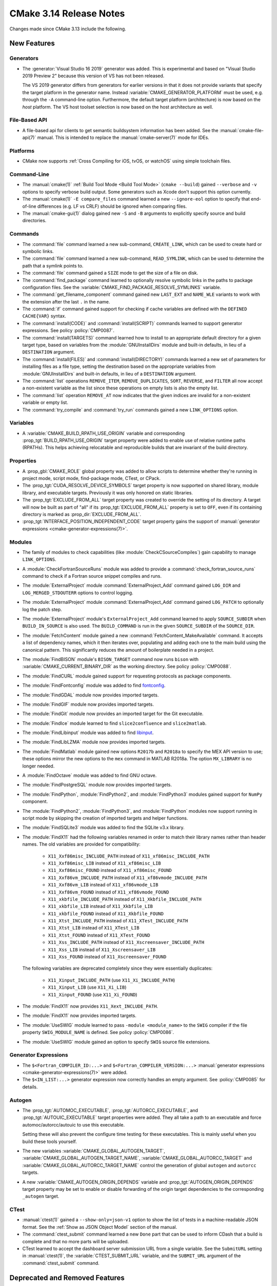 CMake 3.14 Release Notes
************************

.. only:: html

  .. contents::

Changes made since CMake 3.13 include the following.

New Features
============

Generators
----------

* The :generator:`Visual Studio 16 2019` generator was added.  This is
  experimental and based on "Visual Studio 2019 Preview 2" because this
  version of VS has not been released.

  The VS 2019 generator differs from generators for earlier versions
  in that it does not provide variants that specify the target platform
  in the generator name.  Instead :variable:`CMAKE_GENERATOR_PLATFORM`
  must be used, e.g. through the ``-A`` command-line option.  Furthermore,
  the default target platform (architecture) is now based on the *host*
  platform.  The VS host toolset selection is now based on the host
  architecture as well.

File-Based API
--------------

* A file-based api for clients to get semantic buildsystem information
  has been added.  See the :manual:`cmake-file-api(7)` manual.
  This is intended to replace the :manual:`cmake-server(7)` mode for IDEs.

Platforms
---------

* CMake now supports :ref:`Cross Compiling for iOS, tvOS, or watchOS`
  using simple toolchain files.

Command-Line
------------

* The :manual:`cmake(1)` :ref:`Build Tool Mode <Build Tool Mode>`
  (``cmake --build``) gained ``--verbose`` and ``-v`` options to
  specify verbose build output. Some generators such as Xcode don't
  support this option currently.

* The :manual:`cmake(1)` ``-E compare_files`` command learned a new
  ``--ignore-eol`` option to specify that end-of-line differences
  (e.g. LF vs CRLF) should be ignored when comparing files.

* The :manual:`cmake-gui(1)` dialog gained new ``-S`` and ``-B`` arguments to
  explicitly specify source and build directories.

Commands
--------

* The :command:`file` command learned a new sub-command, ``CREATE_LINK``,
  which can be used to create hard or symbolic links.

* The :command:`file` command learned a new sub-command, ``READ_SYMLINK``,
  which can be used to determine the path that a symlink points to.

* The :command:`file` command gained a ``SIZE`` mode to get the size
  of a file on disk.

* The :command:`find_package` command learned to optionally resolve
  symbolic links in the paths to package configuration files.
  See the :variable:`CMAKE_FIND_PACKAGE_RESOLVE_SYMLINKS` variable.

* The :command:`get_filename_component` command gained new
  ``LAST_EXT`` and ``NAME_WLE`` variants to work with the
  extension after the last ``.`` in the name.

* The :command:`if` command gained support for checking if cache variables
  are defined with the  ``DEFINED CACHE{VAR}`` syntax.

* The :command:`install(CODE)` and :command:`install(SCRIPT)` commands
  learned to support generator expressions.  See policy :policy:`CMP0087`.

* The :command:`install(TARGETS)` command learned how to install to an
  appropriate default directory for a given target type, based on
  variables from the :module:`GNUInstallDirs` module and built-in defaults,
  in lieu of a ``DESTINATION`` argument.

* The :command:`install(FILES)` and :command:`install(DIRECTORY)` commands
  learned a new set of parameters for installing files as a file type,
  setting the destination based on the appropriate variables from
  :module:`GNUInstallDirs` and built-in defaults, in lieu of a
  ``DESTINATION`` argument.

* The :command:`list` operations ``REMOVE_ITEM``, ``REMOVE_DUPLICATES``,
  ``SORT``, ``REVERSE``, and ``FILTER`` all now accept a non-existent variable
  as the list since these operations on empty lists is also the empty list.

* The :command:`list` operation ``REMOVE_AT`` now indicates that the given
  indices are invalid for a non-existent variable or empty list.

* The :command:`try_compile` and :command:`try_run` commands gained a new
  ``LINK_OPTIONS`` option.

Variables
---------

* A :variable:`CMAKE_BUILD_RPATH_USE_ORIGIN` variable and corresponding
  :prop_tgt:`BUILD_RPATH_USE_ORIGIN` target property were added to
  enable use of relative runtime paths (RPATHs). This helps achieving
  relocatable and reproducible builds that are invariant of the build
  directory.

Properties
----------

* A :prop_gbl:`CMAKE_ROLE` global property was added to allow scripts to
  determine whether they're running in project mode, script mode,
  find-package mode, CTest, or CPack.

* The :prop_tgt:`CUDA_RESOLVE_DEVICE_SYMBOLS` target property is now supported
  on shared library, module library, and executable targets.  Previously it was
  only honored on static libraries.

* The :prop_tgt:`EXCLUDE_FROM_ALL` target property was created to override
  the setting of its directory. A target will now be built as part of "all"
  if its :prop_tgt:`EXCLUDE_FROM_ALL` property is set to ``OFF``, even if its
  containing directory is marked as :prop_dir:`EXCLUDE_FROM_ALL`.

* :prop_tgt:`INTERFACE_POSITION_INDEPENDENT_CODE` target property gains the
  support of :manual:`generator expressions <cmake-generator-expressions(7)>`.

Modules
-------

* The family of modules to check capabilities (like
  :module:`CheckCSourceCompiles`) gain capability to manage ``LINK_OPTIONS``.

* A :module:`CheckFortranSourceRuns` module was added to provide a
  :command:`check_fortran_source_runs` command to check if a Fortran
  source snippet compiles and runs.

* The :module:`ExternalProject` module :command:`ExternalProject_Add` command
  gained ``LOG_DIR`` and ``LOG_MERGED_STDOUTERR`` options to control logging.

* The :module:`ExternalProject` module :command:`ExternalProject_Add` command
  gained ``LOG_PATCH`` to optionally log the patch step.

* The :module:`ExternalProject` module's ``ExternalProject_Add`` command
  learned to apply ``SOURCE_SUBDIR`` when ``BUILD_IN_SOURCE`` is also used.
  The ``BUILD_COMMAND`` is run in the given ``SOURCE_SUBDIR`` of the
  ``SOURCE_DIR``.

* The :module:`FetchContent` module gained a new
  :command:`FetchContent_MakeAvailable` command.  It accepts a list of
  dependency names, which it then iterates over, populating and adding
  each one to the main build using the canonical pattern.  This
  significantly reduces the amount of boilerplate needed in a project.

* The :module:`FindBISON` module's ``BISON_TARGET`` command now runs ``bison``
  with :variable:`CMAKE_CURRENT_BINARY_DIR` as the working directory.
  See policy :policy:`CMP0088`.

* The :module:`FindCURL` module gained support for requesting
  protocols as package components.

* The :module:`FindFontconfig` module was added to find `fontconfig`_.

* The :module:`FindGDAL` module now provides imported targets.

* The :module:`FindGIF` module now provides imported targets.

* The :module:`FindGit` module now provides an imported target for the
  Git executable.

* The :module:`FindIce` module learned to find ``slice2confluence``
  and ``slice2matlab``.

* The :module:`FindLibinput` module was added to find `libinput`_.

* The :module:`FindLibLZMA` module now provides imported targets.

* The :module:`FindMatlab` module gained new options ``R2017b`` and
  ``R2018a`` to specify the MEX API version to use; these options
  mirror the new options to the ``mex`` command in MATLAB R2018a.
  The option ``MX_LIBRARY`` is no longer needed.

* A :module:`FindOctave` module was added to find GNU octave.

* The :module:`FindPostgreSQL` module now provides imported targets.

* The :module:`FindPython`, :module:`FindPython2`, and :module:`FindPython3`
  modules gained support for ``NumPy`` component.

* The :module:`FindPython2`, :module:`FindPython3`, and :module:`FindPython`
  modules now support running in script mode by skipping the creation of
  imported targets and helper functions.

* The :module:`FindSQLite3` module was added to find the SQLite v3.x library.

* The :module:`FindX11` had the following variables renamed in order to match
  their library names rather than header names. The old variables are provided
  for compatibility:

    - ``X11_Xxf86misc_INCLUDE_PATH`` instead of ``X11_xf86misc_INCLUDE_PATH``
    - ``X11_Xxf86misc_LIB`` instead of ``X11_xf86misc_LIB``
    - ``X11_Xxf86misc_FOUND`` instead of ``X11_xf86misc_FOUND``
    - ``X11_Xxf86vm_INCLUDE_PATH`` instead of ``X11_xf86vmode_INCLUDE_PATH``
    - ``X11_Xxf86vm_LIB`` instead of ``X11_xf86vmode_LIB``
    - ``X11_Xxf86vm_FOUND`` instead of ``X11_xf86vmode_FOUND``
    - ``X11_xkbfile_INCLUDE_PATH`` instead of ``X11_Xkbfile_INCLUDE_PATH``
    - ``X11_xkbfile_LIB`` instead of ``X11_Xkbfile_LIB``
    - ``X11_xkbfile_FOUND`` instead of ``X11_Xkbfile_FOUND``
    - ``X11_Xtst_INCLUDE_PATH`` instead of ``X11_XTest_INCLUDE_PATH``
    - ``X11_Xtst_LIB`` instead of ``X11_XTest_LIB``
    - ``X11_Xtst_FOUND`` instead of ``X11_XTest_FOUND``
    - ``X11_Xss_INCLUDE_PATH`` instead of ``X11_Xscreensaver_INCLUDE_PATH``
    - ``X11_Xss_LIB`` instead of ``X11_Xscreensaver_LIB``
    - ``X11_Xss_FOUND`` instead of ``X11_Xscreensaver_FOUND``

  The following variables are deprecated completely since they were
  essentially duplicates:

    - ``X11_Xinput_INCLUDE_PATH`` (use ``X11_Xi_INCLUDE_PATH``)
    - ``X11_Xinput_LIB`` (use ``X11_Xi_LIB``)
    - ``X11_Xinput_FOUND`` (use ``X11_Xi_FOUND``)

* The :module:`FindX11` now provides ``X11_Xext_INCLUDE_PATH``.

* The :module:`FindX11` now provides imported targets.

* The :module:`UseSWIG` module learned to pass ``-module <module_name>`` to
  the ``SWIG`` compiler if the file property ``SWIG_MODULE_NAME`` is defined.
  See policy :policy:`CMP0086`.

* The :module:`UseSWIG` module gained an option to specify
  ``SWIG`` source file extensions.

.. _`fontconfig`: https://www.freedesktop.org/wiki/Software/fontconfig/
.. _`libinput`: https://www.freedesktop.org/wiki/Software/libinput/

Generator Expressions
---------------------

* The ``$<Fortran_COMPILER_ID:...>`` and ``$<Fortran_COMPILER_VERSION:...>``
  :manual:`generator expressions <cmake-generator-expressions(7)>` were added.

* The ``$<IN_LIST:...>`` generator expression now correctly handles an
  empty argument. See :policy:`CMP0085` for details.

Autogen
-------

* The :prop_tgt:`AUTOMOC_EXECUTABLE`, :prop_tgt:`AUTORCC_EXECUTABLE`, and
  :prop_tgt:`AUTOUIC_EXECUTABLE` target properties were added.  They all
  take a path to an executable and force automoc/autorcc/autouic to use
  this executable.

  Setting these will also prevent the configure time testing for these
  executables. This is mainly useful when you build these tools yourself.

* The new variables :variable:`CMAKE_GLOBAL_AUTOGEN_TARGET`,
  :variable:`CMAKE_GLOBAL_AUTOGEN_TARGET_NAME`,
  :variable:`CMAKE_GLOBAL_AUTORCC_TARGET` and
  :variable:`CMAKE_GLOBAL_AUTORCC_TARGET_NAME` control the generation
  of global ``autogen`` and ``autorcc`` targets.

* A new :variable:`CMAKE_AUTOGEN_ORIGIN_DEPENDS` variable and
  :prop_tgt:`AUTOGEN_ORIGIN_DEPENDS` target property may be set to enable or
  disable forwarding of the origin target dependencies to the corresponding
  ``_autogen`` target.

CTest
-----

* :manual:`ctest(1)` gained a ``--show-only=json-v1`` option to show the
  list of tests in a machine-readable JSON format.
  See the :ref:`Show as JSON Object Model` section of the manual.

* The :command:`ctest_submit` command learned a new ``Done`` part that can be used
  to inform CDash that a build is complete and that no more parts will be uploaded.

* CTest learned to accept the dashboard server submission URL from a single
  variable.  See the ``SubmitURL`` setting in :manual:`ctest(1)`,
  the :variable:`CTEST_SUBMIT_URL` variable, and the ``SUBMIT_URL``
  argument of the :command:`ctest_submit` command.

Deprecated and Removed Features
===============================

* An explicit deprecation diagnostic was added for policies ``CMP0064``
  and ``CMP0065`` (``CMP0063`` and below were already deprecated).
  The :manual:`cmake-policies(7)` manual explains that the OLD behaviors
  of all policies are deprecated and that projects should port to the
  NEW behaviors.

* The :generator:`Xcode` generator deprecated support for Xcode
  versions prior to Xcode 5.  Support for those will be dropped in a
  future version of CMake.

* The :module:`FindQt` module is no longer used by the :command:`find_package`
  command as a find module.  This allows the Qt Project upstream to optionally
  provide its own ``QtConfig.cmake`` package configuration file and have
  applications use it via ``find_package(Qt)`` rather than
  ``find_package(Qt CONFIG)``.  See policy :policy:`CMP0084`.

* Support for running CMake on Windows XP and Windows Vista has been dropped.
  The precompiled Windows binaries provided on ``cmake.org`` now require
  Windows 7 or higher.

* CTest no longer supports submissions via ``ftp``, ``scp``, ``cp``, and
  ``xmlrpc``.  CDash is the only maintained testing dashboard for CTest,
  and it only supports submissions over ``http`` and ``https``.

Other Changes
=============

* Object library linking has been fixed to propagate private link libraries
  of object libraries to consuming targets.

* Install rules under :command:`add_subdirectory` now interleave with those in
  the calling directory. See policy :policy:`CMP0082` for details.

* CMake now imposes a maximum recursion limit to prevent a stack overflow on
  scripts that recurse infinitely. The limit can be adjusted at runtime with
  :variable:`CMAKE_MAXIMUM_RECURSION_DEPTH`.

* When using cppcheck via the :variable:`CMAKE_<LANG>_CPPCHECK` variable
  or :prop_tgt:`<LANG>_CPPCHECK` property, the build will now fail if
  ``cppcheck`` returns non-zero as configured by its command-line options.

* Required link options to manage Position Independent Executable are now
  added when :prop_tgt:`POSITION_INDEPENDENT_CODE` is set.  The project is
  responsible for using the :module:`CheckPIESupported` module to check for
  ``PIE`` support to ensure that the :prop_tgt:`POSITION_INDEPENDENT_CODE`
  target property will be honored at link time for executables.  This behavior
  is controlled by policy :policy:`CMP0083`.

* :ref:`Visual Studio Generators` for VS 2010 and above learned
  to support the ``VS_DEBUGGER_*`` properties on targets created
  via :command:`add_custom_target`.

* The :module:`CPack` module no longer defaults to the ``paxr`` value in the
  :variable:`CPACK_DEBIAN_ARCHIVE_TYPE` variable, because ``dpkg`` has
  never supported the PAX tar format. The ``paxr`` value will be mapped
  to ``gnutar`` and a deprecation message emitted.
